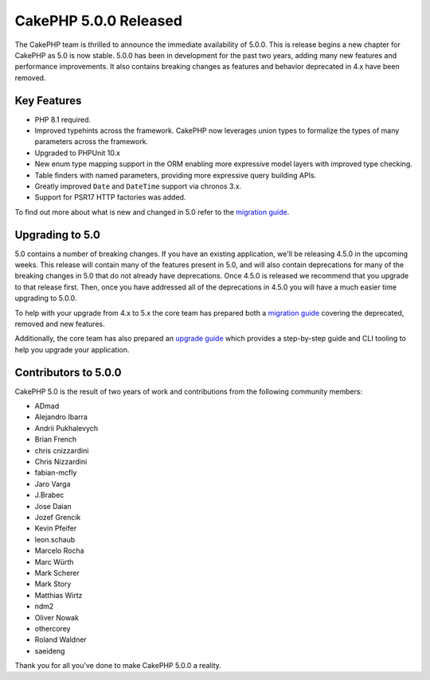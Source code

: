 CakePHP 5.0.0 Released
======================

The CakePHP team is thrilled to announce the immediate availability of 5.0.0.
This is release begins a new chapter for CakePHP as 5.0 is now stable. 5.0.0 has
been in development for the past two years, adding many new features and
performance improvements. It also contains breaking changes as features and
behavior deprecated in 4.x have been removed.

Key Features
------------

* PHP 8.1 required.
* Improved typehints across the framework. CakePHP now leverages union types
  to formalize the types of many parameters across the framework.
* Upgraded to PHPUnit 10.x
* New enum type mapping support in the ORM enabling more expressive model layers
  with improved type checking.
* Table finders with named parameters, providing more expressive query building
  APIs.
* Greatly improved ``Date`` and ``DateTime`` support via chronos 3.x.
* Support for PSR17 HTTP factories was added.

To find out more about what is new and changed in 5.0 refer to the `migration guide
<https://book.cakephp.org/5/en/appendices/5-0-migration-guide.html>`__.


Upgrading to 5.0
----------------

5.0 contains a number of breaking changes. If you have an existing application,
we'll be releasing 4.5.0 in the upcoming weeks. This release will contain many
of the features present in 5.0, and will also contain deprecations for many of
the breaking changes in 5.0 that do not already have deprecations. Once 4.5.0 is
released we recommend that you upgrade to that release first. Then, once you
have addressed all of the deprecations in 4.5.0 you will have a much easier time
upgrading to 5.0.0.

To help with your upgrade from 4.x to 5.x the core team has prepared both
a `migration guide
<https://book.cakephp.org/5/en/appendices/5-0-migration-guide.html>`__ covering
the deprecated, removed and new features. 

Additionally, the core team has also prepared an `upgrade guide
<https://book.cakephp.org/5/en/appendices/5-0-migration-guide.html>`__ which
provides a step-by-step guide and CLI tooling to help you upgrade your
application.

Contributors to 5.0.0
---------------------

CakePHP 5.0 is the result of two years of work and contributions from the
following community members:

* ADmad
* Alejandro Ibarra
* Andrii Pukhalevych
* Brian French
* chris cnizzardini
* Chris Nizzardini
* fabian-mcfly
* Jaro Varga
* J.Brabec
* Jose Daian
* Jozef Grencik
* Kevin Pfeifer
* leon.schaub
* Marcelo Rocha
* Marc Würth
* Mark Scherer
* Mark Story
* Matthias Wirtz
* ndm2
* Oliver Nowak
* othercorey
* Roland Waldner
* saeideng

Thank you for all you've done to make CakePHP 5.0.0 a reality.

.. author:: markstory
.. categories:: release, news
.. tags:: release, news
